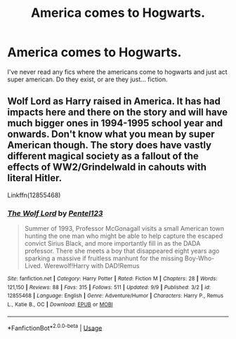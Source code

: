 #+TITLE: America comes to Hogwarts.

* America comes to Hogwarts.
:PROPERTIES:
:Author: swayinit
:Score: 3
:DateUnix: 1538526313.0
:DateShort: 2018-Oct-03
:END:
I've never read any fics where the americans come to hogwarts and just act super american. Do they exist, or are they just... fiction.


** Wolf Lord as Harry raised in America. It has had impacts here and there on the story and will have much bigger ones in 1994-1995 school year and onwards. Don't know what you mean by super American though. The story does have vastly different magical society as a fallout of the effects of WW2/Grindelwald in cahouts with literal Hitler.

Linkffn(12855468)
:PROPERTIES:
:Author: Geairt_Annok
:Score: 2
:DateUnix: 1538537259.0
:DateShort: 2018-Oct-03
:END:

*** [[https://www.fanfiction.net/s/12855468/1/][*/The Wolf Lord/*]] by [[https://www.fanfiction.net/u/9506407/Pentel123][/Pentel123/]]

#+begin_quote
  Summer of 1993, Professor McGonagall visits a small American town hunting the one man who might be able to help capture the escaped convict Sirius Black, and more importantly fill in as the DADA professor. There she meets a boy that disappeared eight years ago sparking a massive if fruitless manhunt for the missing Boy-Who-Lived. Werewolf!Harry with DAD!Remus
#+end_quote

^{/Site/:} ^{fanfiction.net} ^{*|*} ^{/Category/:} ^{Harry} ^{Potter} ^{*|*} ^{/Rated/:} ^{Fiction} ^{M} ^{*|*} ^{/Chapters/:} ^{28} ^{*|*} ^{/Words/:} ^{121,150} ^{*|*} ^{/Reviews/:} ^{88} ^{*|*} ^{/Favs/:} ^{315} ^{*|*} ^{/Follows/:} ^{511} ^{*|*} ^{/Updated/:} ^{9/9} ^{*|*} ^{/Published/:} ^{3/2} ^{*|*} ^{/id/:} ^{12855468} ^{*|*} ^{/Language/:} ^{English} ^{*|*} ^{/Genre/:} ^{Adventure/Humor} ^{*|*} ^{/Characters/:} ^{Harry} ^{P.,} ^{Remus} ^{L.,} ^{Katie} ^{B.,} ^{OC} ^{*|*} ^{/Download/:} ^{[[http://www.ff2ebook.com/old/ffn-bot/index.php?id=12855468&source=ff&filetype=epub][EPUB]]} ^{or} ^{[[http://www.ff2ebook.com/old/ffn-bot/index.php?id=12855468&source=ff&filetype=mobi][MOBI]]}

--------------

*FanfictionBot*^{2.0.0-beta} | [[https://github.com/tusing/reddit-ffn-bot/wiki/Usage][Usage]]
:PROPERTIES:
:Author: FanfictionBot
:Score: 1
:DateUnix: 1538537291.0
:DateShort: 2018-Oct-03
:END:
